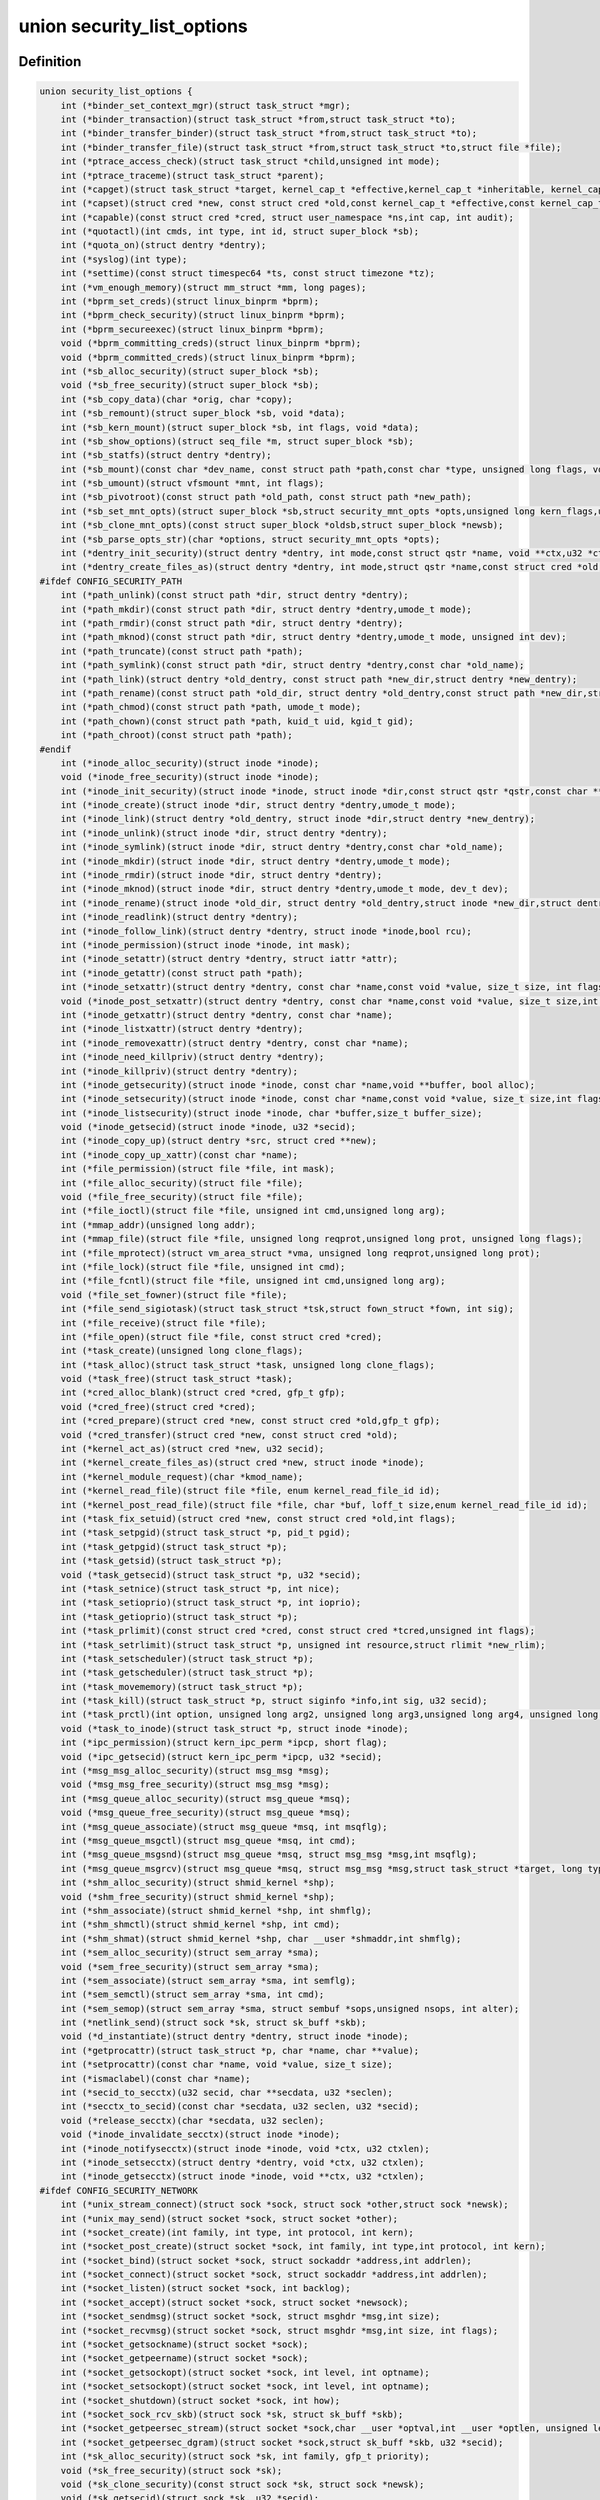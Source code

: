 .. -*- coding: utf-8; mode: rst -*-
.. src-file: include/linux/lsm_hooks.h

.. _`security_list_options`:

union security_list_options
===========================

.. c:type:: struct security_list_options

    Linux Security Module hook function list

.. _`security_list_options.definition`:

Definition
----------

.. code-block:: c

    union security_list_options {
        int (*binder_set_context_mgr)(struct task_struct *mgr);
        int (*binder_transaction)(struct task_struct *from,struct task_struct *to);
        int (*binder_transfer_binder)(struct task_struct *from,struct task_struct *to);
        int (*binder_transfer_file)(struct task_struct *from,struct task_struct *to,struct file *file);
        int (*ptrace_access_check)(struct task_struct *child,unsigned int mode);
        int (*ptrace_traceme)(struct task_struct *parent);
        int (*capget)(struct task_struct *target, kernel_cap_t *effective,kernel_cap_t *inheritable, kernel_cap_t *permitted);
        int (*capset)(struct cred *new, const struct cred *old,const kernel_cap_t *effective,const kernel_cap_t *inheritable,const kernel_cap_t *permitted);
        int (*capable)(const struct cred *cred, struct user_namespace *ns,int cap, int audit);
        int (*quotactl)(int cmds, int type, int id, struct super_block *sb);
        int (*quota_on)(struct dentry *dentry);
        int (*syslog)(int type);
        int (*settime)(const struct timespec64 *ts, const struct timezone *tz);
        int (*vm_enough_memory)(struct mm_struct *mm, long pages);
        int (*bprm_set_creds)(struct linux_binprm *bprm);
        int (*bprm_check_security)(struct linux_binprm *bprm);
        int (*bprm_secureexec)(struct linux_binprm *bprm);
        void (*bprm_committing_creds)(struct linux_binprm *bprm);
        void (*bprm_committed_creds)(struct linux_binprm *bprm);
        int (*sb_alloc_security)(struct super_block *sb);
        void (*sb_free_security)(struct super_block *sb);
        int (*sb_copy_data)(char *orig, char *copy);
        int (*sb_remount)(struct super_block *sb, void *data);
        int (*sb_kern_mount)(struct super_block *sb, int flags, void *data);
        int (*sb_show_options)(struct seq_file *m, struct super_block *sb);
        int (*sb_statfs)(struct dentry *dentry);
        int (*sb_mount)(const char *dev_name, const struct path *path,const char *type, unsigned long flags, void *data);
        int (*sb_umount)(struct vfsmount *mnt, int flags);
        int (*sb_pivotroot)(const struct path *old_path, const struct path *new_path);
        int (*sb_set_mnt_opts)(struct super_block *sb,struct security_mnt_opts *opts,unsigned long kern_flags,unsigned long *set_kern_flags);
        int (*sb_clone_mnt_opts)(const struct super_block *oldsb,struct super_block *newsb);
        int (*sb_parse_opts_str)(char *options, struct security_mnt_opts *opts);
        int (*dentry_init_security)(struct dentry *dentry, int mode,const struct qstr *name, void **ctx,u32 *ctxlen);
        int (*dentry_create_files_as)(struct dentry *dentry, int mode,struct qstr *name,const struct cred *old,struct cred *new);
    #ifdef CONFIG_SECURITY_PATH
        int (*path_unlink)(const struct path *dir, struct dentry *dentry);
        int (*path_mkdir)(const struct path *dir, struct dentry *dentry,umode_t mode);
        int (*path_rmdir)(const struct path *dir, struct dentry *dentry);
        int (*path_mknod)(const struct path *dir, struct dentry *dentry,umode_t mode, unsigned int dev);
        int (*path_truncate)(const struct path *path);
        int (*path_symlink)(const struct path *dir, struct dentry *dentry,const char *old_name);
        int (*path_link)(struct dentry *old_dentry, const struct path *new_dir,struct dentry *new_dentry);
        int (*path_rename)(const struct path *old_dir, struct dentry *old_dentry,const struct path *new_dir,struct dentry *new_dentry);
        int (*path_chmod)(const struct path *path, umode_t mode);
        int (*path_chown)(const struct path *path, kuid_t uid, kgid_t gid);
        int (*path_chroot)(const struct path *path);
    #endif
        int (*inode_alloc_security)(struct inode *inode);
        void (*inode_free_security)(struct inode *inode);
        int (*inode_init_security)(struct inode *inode, struct inode *dir,const struct qstr *qstr,const char **name, void **value,size_t *len);
        int (*inode_create)(struct inode *dir, struct dentry *dentry,umode_t mode);
        int (*inode_link)(struct dentry *old_dentry, struct inode *dir,struct dentry *new_dentry);
        int (*inode_unlink)(struct inode *dir, struct dentry *dentry);
        int (*inode_symlink)(struct inode *dir, struct dentry *dentry,const char *old_name);
        int (*inode_mkdir)(struct inode *dir, struct dentry *dentry,umode_t mode);
        int (*inode_rmdir)(struct inode *dir, struct dentry *dentry);
        int (*inode_mknod)(struct inode *dir, struct dentry *dentry,umode_t mode, dev_t dev);
        int (*inode_rename)(struct inode *old_dir, struct dentry *old_dentry,struct inode *new_dir,struct dentry *new_dentry);
        int (*inode_readlink)(struct dentry *dentry);
        int (*inode_follow_link)(struct dentry *dentry, struct inode *inode,bool rcu);
        int (*inode_permission)(struct inode *inode, int mask);
        int (*inode_setattr)(struct dentry *dentry, struct iattr *attr);
        int (*inode_getattr)(const struct path *path);
        int (*inode_setxattr)(struct dentry *dentry, const char *name,const void *value, size_t size, int flags);
        void (*inode_post_setxattr)(struct dentry *dentry, const char *name,const void *value, size_t size,int flags);
        int (*inode_getxattr)(struct dentry *dentry, const char *name);
        int (*inode_listxattr)(struct dentry *dentry);
        int (*inode_removexattr)(struct dentry *dentry, const char *name);
        int (*inode_need_killpriv)(struct dentry *dentry);
        int (*inode_killpriv)(struct dentry *dentry);
        int (*inode_getsecurity)(struct inode *inode, const char *name,void **buffer, bool alloc);
        int (*inode_setsecurity)(struct inode *inode, const char *name,const void *value, size_t size,int flags);
        int (*inode_listsecurity)(struct inode *inode, char *buffer,size_t buffer_size);
        void (*inode_getsecid)(struct inode *inode, u32 *secid);
        int (*inode_copy_up)(struct dentry *src, struct cred **new);
        int (*inode_copy_up_xattr)(const char *name);
        int (*file_permission)(struct file *file, int mask);
        int (*file_alloc_security)(struct file *file);
        void (*file_free_security)(struct file *file);
        int (*file_ioctl)(struct file *file, unsigned int cmd,unsigned long arg);
        int (*mmap_addr)(unsigned long addr);
        int (*mmap_file)(struct file *file, unsigned long reqprot,unsigned long prot, unsigned long flags);
        int (*file_mprotect)(struct vm_area_struct *vma, unsigned long reqprot,unsigned long prot);
        int (*file_lock)(struct file *file, unsigned int cmd);
        int (*file_fcntl)(struct file *file, unsigned int cmd,unsigned long arg);
        void (*file_set_fowner)(struct file *file);
        int (*file_send_sigiotask)(struct task_struct *tsk,struct fown_struct *fown, int sig);
        int (*file_receive)(struct file *file);
        int (*file_open)(struct file *file, const struct cred *cred);
        int (*task_create)(unsigned long clone_flags);
        int (*task_alloc)(struct task_struct *task, unsigned long clone_flags);
        void (*task_free)(struct task_struct *task);
        int (*cred_alloc_blank)(struct cred *cred, gfp_t gfp);
        void (*cred_free)(struct cred *cred);
        int (*cred_prepare)(struct cred *new, const struct cred *old,gfp_t gfp);
        void (*cred_transfer)(struct cred *new, const struct cred *old);
        int (*kernel_act_as)(struct cred *new, u32 secid);
        int (*kernel_create_files_as)(struct cred *new, struct inode *inode);
        int (*kernel_module_request)(char *kmod_name);
        int (*kernel_read_file)(struct file *file, enum kernel_read_file_id id);
        int (*kernel_post_read_file)(struct file *file, char *buf, loff_t size,enum kernel_read_file_id id);
        int (*task_fix_setuid)(struct cred *new, const struct cred *old,int flags);
        int (*task_setpgid)(struct task_struct *p, pid_t pgid);
        int (*task_getpgid)(struct task_struct *p);
        int (*task_getsid)(struct task_struct *p);
        void (*task_getsecid)(struct task_struct *p, u32 *secid);
        int (*task_setnice)(struct task_struct *p, int nice);
        int (*task_setioprio)(struct task_struct *p, int ioprio);
        int (*task_getioprio)(struct task_struct *p);
        int (*task_prlimit)(const struct cred *cred, const struct cred *tcred,unsigned int flags);
        int (*task_setrlimit)(struct task_struct *p, unsigned int resource,struct rlimit *new_rlim);
        int (*task_setscheduler)(struct task_struct *p);
        int (*task_getscheduler)(struct task_struct *p);
        int (*task_movememory)(struct task_struct *p);
        int (*task_kill)(struct task_struct *p, struct siginfo *info,int sig, u32 secid);
        int (*task_prctl)(int option, unsigned long arg2, unsigned long arg3,unsigned long arg4, unsigned long arg5);
        void (*task_to_inode)(struct task_struct *p, struct inode *inode);
        int (*ipc_permission)(struct kern_ipc_perm *ipcp, short flag);
        void (*ipc_getsecid)(struct kern_ipc_perm *ipcp, u32 *secid);
        int (*msg_msg_alloc_security)(struct msg_msg *msg);
        void (*msg_msg_free_security)(struct msg_msg *msg);
        int (*msg_queue_alloc_security)(struct msg_queue *msq);
        void (*msg_queue_free_security)(struct msg_queue *msq);
        int (*msg_queue_associate)(struct msg_queue *msq, int msqflg);
        int (*msg_queue_msgctl)(struct msg_queue *msq, int cmd);
        int (*msg_queue_msgsnd)(struct msg_queue *msq, struct msg_msg *msg,int msqflg);
        int (*msg_queue_msgrcv)(struct msg_queue *msq, struct msg_msg *msg,struct task_struct *target, long type,int mode);
        int (*shm_alloc_security)(struct shmid_kernel *shp);
        void (*shm_free_security)(struct shmid_kernel *shp);
        int (*shm_associate)(struct shmid_kernel *shp, int shmflg);
        int (*shm_shmctl)(struct shmid_kernel *shp, int cmd);
        int (*shm_shmat)(struct shmid_kernel *shp, char __user *shmaddr,int shmflg);
        int (*sem_alloc_security)(struct sem_array *sma);
        void (*sem_free_security)(struct sem_array *sma);
        int (*sem_associate)(struct sem_array *sma, int semflg);
        int (*sem_semctl)(struct sem_array *sma, int cmd);
        int (*sem_semop)(struct sem_array *sma, struct sembuf *sops,unsigned nsops, int alter);
        int (*netlink_send)(struct sock *sk, struct sk_buff *skb);
        void (*d_instantiate)(struct dentry *dentry, struct inode *inode);
        int (*getprocattr)(struct task_struct *p, char *name, char **value);
        int (*setprocattr)(const char *name, void *value, size_t size);
        int (*ismaclabel)(const char *name);
        int (*secid_to_secctx)(u32 secid, char **secdata, u32 *seclen);
        int (*secctx_to_secid)(const char *secdata, u32 seclen, u32 *secid);
        void (*release_secctx)(char *secdata, u32 seclen);
        void (*inode_invalidate_secctx)(struct inode *inode);
        int (*inode_notifysecctx)(struct inode *inode, void *ctx, u32 ctxlen);
        int (*inode_setsecctx)(struct dentry *dentry, void *ctx, u32 ctxlen);
        int (*inode_getsecctx)(struct inode *inode, void **ctx, u32 *ctxlen);
    #ifdef CONFIG_SECURITY_NETWORK
        int (*unix_stream_connect)(struct sock *sock, struct sock *other,struct sock *newsk);
        int (*unix_may_send)(struct socket *sock, struct socket *other);
        int (*socket_create)(int family, int type, int protocol, int kern);
        int (*socket_post_create)(struct socket *sock, int family, int type,int protocol, int kern);
        int (*socket_bind)(struct socket *sock, struct sockaddr *address,int addrlen);
        int (*socket_connect)(struct socket *sock, struct sockaddr *address,int addrlen);
        int (*socket_listen)(struct socket *sock, int backlog);
        int (*socket_accept)(struct socket *sock, struct socket *newsock);
        int (*socket_sendmsg)(struct socket *sock, struct msghdr *msg,int size);
        int (*socket_recvmsg)(struct socket *sock, struct msghdr *msg,int size, int flags);
        int (*socket_getsockname)(struct socket *sock);
        int (*socket_getpeername)(struct socket *sock);
        int (*socket_getsockopt)(struct socket *sock, int level, int optname);
        int (*socket_setsockopt)(struct socket *sock, int level, int optname);
        int (*socket_shutdown)(struct socket *sock, int how);
        int (*socket_sock_rcv_skb)(struct sock *sk, struct sk_buff *skb);
        int (*socket_getpeersec_stream)(struct socket *sock,char __user *optval,int __user *optlen, unsigned len);
        int (*socket_getpeersec_dgram)(struct socket *sock,struct sk_buff *skb, u32 *secid);
        int (*sk_alloc_security)(struct sock *sk, int family, gfp_t priority);
        void (*sk_free_security)(struct sock *sk);
        void (*sk_clone_security)(const struct sock *sk, struct sock *newsk);
        void (*sk_getsecid)(struct sock *sk, u32 *secid);
        void (*sock_graft)(struct sock *sk, struct socket *parent);
        int (*inet_conn_request)(struct sock *sk, struct sk_buff *skb,struct request_sock *req);
        void (*inet_csk_clone)(struct sock *newsk,const struct request_sock *req);
        void (*inet_conn_established)(struct sock *sk, struct sk_buff *skb);
        int (*secmark_relabel_packet)(u32 secid);
        void (*secmark_refcount_inc)(void);
        void (*secmark_refcount_dec)(void);
        void (*req_classify_flow)(const struct request_sock *req,struct flowi *fl);
        int (*tun_dev_alloc_security)(void **security);
        void (*tun_dev_free_security)(void *security);
        int (*tun_dev_create)(void);
        int (*tun_dev_attach_queue)(void *security);
        int (*tun_dev_attach)(struct sock *sk, void *security);
        int (*tun_dev_open)(void *security);
    #endif
    #ifdef CONFIG_SECURITY_NETWORK_XFRM
        int (*xfrm_policy_alloc_security)(struct xfrm_sec_ctx **ctxp,struct xfrm_user_sec_ctx *sec_ctx,gfp_t gfp);
        int (*xfrm_policy_clone_security)(struct xfrm_sec_ctx *old_ctx,struct xfrm_sec_ctx **new_ctx);
        void (*xfrm_policy_free_security)(struct xfrm_sec_ctx *ctx);
        int (*xfrm_policy_delete_security)(struct xfrm_sec_ctx *ctx);
        int (*xfrm_state_alloc)(struct xfrm_state *x,struct xfrm_user_sec_ctx *sec_ctx);
        int (*xfrm_state_alloc_acquire)(struct xfrm_state *x,struct xfrm_sec_ctx *polsec,u32 secid);
        void (*xfrm_state_free_security)(struct xfrm_state *x);
        int (*xfrm_state_delete_security)(struct xfrm_state *x);
        int (*xfrm_policy_lookup)(struct xfrm_sec_ctx *ctx, u32 fl_secid,u8 dir);
        int (*xfrm_state_pol_flow_match)(struct xfrm_state *x,struct xfrm_policy *xp,const struct flowi *fl);
        int (*xfrm_decode_session)(struct sk_buff *skb, u32 *secid, int ckall);
    #endif
    #ifdef CONFIG_KEYS
        int (*key_alloc)(struct key *key, const struct cred *cred,unsigned long flags);
        void (*key_free)(struct key *key);
        int (*key_permission)(key_ref_t key_ref, const struct cred *cred,unsigned perm);
        int (*key_getsecurity)(struct key *key, char **_buffer);
    #endif
    #ifdef CONFIG_AUDIT
        int (*audit_rule_init)(u32 field, u32 op, char *rulestr,void **lsmrule);
        int (*audit_rule_known)(struct audit_krule *krule);
        int (*audit_rule_match)(u32 secid, u32 field, u32 op, void *lsmrule,struct audit_context *actx);
        void (*audit_rule_free)(void *lsmrule);
    #endif
    }

.. _`security_list_options.members`:

Members
-------

binder_set_context_mgr
    Check whether \ ``mgr``\  is allowed to be the binder context manager.
    \ ``mgr``\  contains the task_struct for the task being registered.
    Return 0 if permission is granted.

binder_transaction
    Check whether \ ``from``\  is allowed to invoke a binder transaction call
    to \ ``to``\ .
    \ ``from``\  contains the task_struct for the sending task.
    \ ``to``\  contains the task_struct for the receiving task.

binder_transfer_binder
    Check whether \ ``from``\  is allowed to transfer a binder reference to \ ``to``\ .
    \ ``from``\  contains the task_struct for the sending task.
    \ ``to``\  contains the task_struct for the receiving task.

binder_transfer_file
    Check whether \ ``from``\  is allowed to transfer \ ``file``\  to \ ``to``\ .
    \ ``from``\  contains the task_struct for the sending task.
    \ ``file``\  contains the struct file being transferred.
    \ ``to``\  contains the task_struct for the receiving task.

ptrace_access_check
    Check permission before allowing the current process to trace the
    \ ``child``\  process.
    Security modules may also want to perform a process tracing check
    during an execve in the set_security or apply_creds hooks of
    tracing check during an execve in the bprm_set_creds hook of
    binprm_security_ops if the process is being traced and its security
    attributes would be changed by the execve.
    \ ``child``\  contains the task_struct structure for the target process.
    \ ``mode``\  contains the PTRACE_MODE flags indicating the form of access.
    Return 0 if permission is granted.

ptrace_traceme
    Check that the \ ``parent``\  process has sufficient permission to trace the
    current process before allowing the current process to present itself
    to the \ ``parent``\  process for tracing.
    \ ``parent``\  contains the task_struct structure for debugger process.
    Return 0 if permission is granted.

capget
    Get the \ ``effective``\ , \ ``inheritable``\ , and \ ``permitted``\  capability sets for
    the \ ``target``\  process.  The hook may also perform permission checking to
    determine if the current process is allowed to see the capability sets
    of the \ ``target``\  process.
    \ ``target``\  contains the task_struct structure for target process.
    \ ``effective``\  contains the effective capability set.
    \ ``inheritable``\  contains the inheritable capability set.
    \ ``permitted``\  contains the permitted capability set.
    Return 0 if the capability sets were successfully obtained.

capset
    Set the \ ``effective``\ , \ ``inheritable``\ , and \ ``permitted``\  capability sets for
    the current process.
    \ ``new``\  contains the new credentials structure for target process.
    \ ``old``\  contains the current credentials structure for target process.
    \ ``effective``\  contains the effective capability set.
    \ ``inheritable``\  contains the inheritable capability set.
    \ ``permitted``\  contains the permitted capability set.
    Return 0 and update \ ``new``\  if permission is granted.

capable
    Check whether the \ ``tsk``\  process has the \ ``cap``\  capability in the indicated
    credentials.
    \ ``cred``\  contains the credentials to use.
    \ ``ns``\  contains the user namespace we want the capability in
    \ ``cap``\  contains the capability <include/linux/capability.h>.
    \ ``audit``\  contains whether to write an audit message or not
    Return 0 if the capability is granted for \ ``tsk``\ .

quotactl
    *undescribed*

quota_on
    *undescribed*

syslog
    Check permission before accessing the kernel message ring or changing
    logging to the console.
    See the syslog(2) manual page for an explanation of the \ ``type``\  values.
    \ ``type``\  contains the type of action.
    \ ``from_file``\  indicates the context of action (if it came from /proc).
    Return 0 if permission is granted.

settime
    Check permission to change the system time.
    struct timespec64 is defined in include/linux/time64.h and timezone
    is defined in include/linux/time.h
    \ ``ts``\  contains new time
    \ ``tz``\  contains new timezone
    Return 0 if permission is granted.

vm_enough_memory
    Check permissions for allocating a new virtual mapping.
    \ ``mm``\  contains the mm struct it is being added to.
    \ ``pages``\  contains the number of pages.
    Return 0 if permission is granted.

bprm_set_creds
    Save security information in the bprm->security field, typically based
    on information about the bprm->file, for later use by the apply_creds
    hook.  This hook may also optionally check permissions (e.g. for
    transitions between security domains).
    This hook may be called multiple times during a single execve, e.g. for
    interpreters.  The hook can tell whether it has already been called by
    checking to see if \ ``bprm``\ ->security is non-NULL.  If so, then the hook
    may decide either to retain the security information saved earlier or
    to replace it.
    \ ``bprm``\  contains the linux_binprm structure.
    Return 0 if the hook is successful and permission is granted.

bprm_check_security
    This hook mediates the point when a search for a binary handler will
    begin.  It allows a check the \ ``bprm``\ ->security value which is set in the
    preceding set_creds call.  The primary difference from set_creds is
    that the argv list and envp list are reliably available in \ ``bprm``\ .  This
    hook may be called multiple times during a single execve; and in each
    pass set_creds is called first.
    \ ``bprm``\  contains the linux_binprm structure.
    Return 0 if the hook is successful and permission is granted.

bprm_secureexec
    Return a boolean value (0 or 1) indicating whether a "secure exec"
    is required.  The flag is passed in the auxiliary table
    on the initial stack to the ELF interpreter to indicate whether libc
    should enable secure mode.
    \ ``bprm``\  contains the linux_binprm structure.

bprm_committing_creds
    Prepare to install the new security attributes of a process being
    transformed by an execve operation, based on the old credentials
    pointed to by \ ``current``\ ->cred and the information set in \ ``bprm``\ ->cred by
    the bprm_set_creds hook.  \ ``bprm``\  points to the linux_binprm structure.
    This hook is a good place to perform state changes on the process such
    as closing open file descriptors to which access will no longer be
    granted when the attributes are changed.  This is called immediately
    before \ :c:func:`commit_creds`\ .

bprm_committed_creds
    Tidy up after the installation of the new security attributes of a
    process being transformed by an execve operation.  The new credentials
    have, by this point, been set to \ ``current``\ ->cred.  \ ``bprm``\  points to the
    linux_binprm structure.  This hook is a good place to perform state
    changes on the process such as clearing out non-inheritable signal
    state.  This is called immediately after \ :c:func:`commit_creds`\ .

sb_alloc_security
    Allocate and attach a security structure to the sb->s_security field.
    The s_security field is initialized to NULL when the structure is
    allocated.
    \ ``sb``\  contains the super_block structure to be modified.
    Return 0 if operation was successful.

sb_free_security
    Deallocate and clear the sb->s_security field.
    \ ``sb``\  contains the super_block structure to be modified.

sb_copy_data
    Allow mount option data to be copied prior to parsing by the filesystem,
    so that the security module can extract security-specific mount
    options cleanly (a filesystem may modify the data e.g. with \ :c:func:`strsep`\ ).
    This also allows the original mount data to be stripped of security-
    specific options to avoid having to make filesystems aware of them.
    \ ``type``\  the type of filesystem being mounted.
    \ ``orig``\  the original mount data copied from userspace.
    \ ``copy``\  copied data which will be passed to the security module.
    Returns 0 if the copy was successful.

sb_remount
    Extracts security system specific mount options and verifies no changes
    are being made to those options.
    \ ``sb``\  superblock being remounted
    \ ``data``\  contains the filesystem-specific data.
    Return 0 if permission is granted.

sb_kern_mount
    *undescribed*

sb_show_options
    *undescribed*

sb_statfs
    Check permission before obtaining filesystem statistics for the \ ``mnt``\ 
    mountpoint.
    \ ``dentry``\  is a handle on the superblock for the filesystem.
    Return 0 if permission is granted.

sb_mount
    Check permission before an object specified by \ ``dev_name``\  is mounted on
    the mount point named by \ ``nd``\ .  For an ordinary mount, \ ``dev_name``\ 
    identifies a device if the file system type requires a device.  For a
    remount (@flags & MS_REMOUNT), \ ``dev_name``\  is irrelevant.  For a
    loopback/bind mount (@flags & MS_BIND), \ ``dev_name``\  identifies the
    pathname of the object being mounted.
    \ ``dev_name``\  contains the name for object being mounted.
    \ ``path``\  contains the path for mount point object.
    \ ``type``\  contains the filesystem type.
    \ ``flags``\  contains the mount flags.
    \ ``data``\  contains the filesystem-specific data.
    Return 0 if permission is granted.

sb_umount
    Check permission before the \ ``mnt``\  file system is unmounted.
    \ ``mnt``\  contains the mounted file system.
    \ ``flags``\  contains the unmount flags, e.g. MNT_FORCE.
    Return 0 if permission is granted.

sb_pivotroot
    Check permission before pivoting the root filesystem.
    \ ``old_path``\  contains the path for the new location of the
    current root (put_old).
    \ ``new_path``\  contains the path for the new root (new_root).
    Return 0 if permission is granted.

sb_set_mnt_opts
    Set the security relevant mount options used for a superblock
    \ ``sb``\  the superblock to set security mount options for
    \ ``opts``\  binary data structure containing all lsm mount data

sb_clone_mnt_opts
    Copy all security options from a given superblock to another
    \ ``oldsb``\  old superblock which contain information to clone
    \ ``newsb``\  new superblock which needs filled in

sb_parse_opts_str
    Parse a string of security data filling in the opts structure
    \ ``options``\  string containing all mount options known by the LSM
    \ ``opts``\  binary data structure usable by the LSM

dentry_init_security
    Compute a context for a dentry as the inode is not yet available
    since NFSv4 has no label backed by an EA anyway.
    \ ``dentry``\  dentry to use in calculating the context.
    \ ``mode``\  mode used to determine resource type.
    \ ``name``\  name of the last path component used to create file
    \ ``ctx``\  pointer to place the pointer to the resulting context in.
    \ ``ctxlen``\  point to place the length of the resulting context.

dentry_create_files_as
    Compute a context for a dentry as the inode is not yet available
    and set that context in passed in creds so that new files are
    created using that context. Context is calculated using the
    passed in creds and not the creds of the caller.
    \ ``dentry``\  dentry to use in calculating the context.
    \ ``mode``\  mode used to determine resource type.
    \ ``name``\  name of the last path component used to create file
    \ ``old``\  creds which should be used for context calculation
    \ ``new``\  creds to modify

path_unlink
    Check the permission to remove a hard link to a file.
    \ ``dir``\  contains the path structure of parent directory of the file.
    \ ``dentry``\  contains the dentry structure for file to be unlinked.
    Return 0 if permission is granted.

path_mkdir
    Check permissions to create a new directory in the existing directory
    associated with path structure \ ``path``\ .
    \ ``dir``\  contains the path structure of parent of the directory
    to be created.
    \ ``dentry``\  contains the dentry structure of new directory.
    \ ``mode``\  contains the mode of new directory.
    Return 0 if permission is granted.

path_rmdir
    Check the permission to remove a directory.
    \ ``dir``\  contains the path structure of parent of the directory to be
    removed.
    \ ``dentry``\  contains the dentry structure of directory to be removed.
    Return 0 if permission is granted.

path_mknod
    Check permissions when creating a file. Note that this hook is called
    even if mknod operation is being done for a regular file.
    \ ``dir``\  contains the path structure of parent of the new file.
    \ ``dentry``\  contains the dentry structure of the new file.
    \ ``mode``\  contains the mode of the new file.
    \ ``dev``\  contains the undecoded device number. Use \ :c:func:`new_decode_dev`\  to get
    the decoded device number.
    Return 0 if permission is granted.

path_truncate
    Check permission before truncating a file.
    \ ``path``\  contains the path structure for the file.
    Return 0 if permission is granted.

path_symlink
    Check the permission to create a symbolic link to a file.
    \ ``dir``\  contains the path structure of parent directory of
    the symbolic link.
    \ ``dentry``\  contains the dentry structure of the symbolic link.
    \ ``old_name``\  contains the pathname of file.
    Return 0 if permission is granted.

path_link
    Check permission before creating a new hard link to a file.
    \ ``old_dentry``\  contains the dentry structure for an existing link
    to the file.
    \ ``new_dir``\  contains the path structure of the parent directory of
    the new link.
    \ ``new_dentry``\  contains the dentry structure for the new link.
    Return 0 if permission is granted.

path_rename
    Check for permission to rename a file or directory.
    \ ``old_dir``\  contains the path structure for parent of the old link.
    \ ``old_dentry``\  contains the dentry structure of the old link.
    \ ``new_dir``\  contains the path structure for parent of the new link.
    \ ``new_dentry``\  contains the dentry structure of the new link.
    Return 0 if permission is granted.

path_chmod
    Check for permission to change DAC's permission of a file or directory.
    \ ``dentry``\  contains the dentry structure.
    \ ``mnt``\  contains the vfsmnt structure.
    \ ``mode``\  contains DAC's mode.
    Return 0 if permission is granted.

path_chown
    Check for permission to change owner/group of a file or directory.
    \ ``path``\  contains the path structure.
    \ ``uid``\  contains new owner's ID.
    \ ``gid``\  contains new group's ID.
    Return 0 if permission is granted.

path_chroot
    Check for permission to change root directory.
    \ ``path``\  contains the path structure.
    Return 0 if permission is granted.

inode_alloc_security
    Allocate and attach a security structure to \ ``inode``\ ->i_security.  The
    i_security field is initialized to NULL when the inode structure is
    allocated.
    \ ``inode``\  contains the inode structure.
    Return 0 if operation was successful.

inode_free_security
    @inode contains the inode structure.
    Deallocate the inode security structure and set \ ``inode``\ ->i_security to
    NULL.

inode_init_security
    Obtain the security attribute name suffix and value to set on a newly
    created inode and set up the incore security field for the new inode.
    This hook is called by the fs code as part of the inode creation
    transaction and provides for atomic labeling of the inode, unlike
    the post_create/mkdir/... hooks called by the VFS.  The hook function
    is expected to allocate the name and value via kmalloc, with the caller
    being responsible for calling kfree after using them.
    If the security module does not use security attributes or does
    not wish to put a security attribute on this particular inode,
    then it should return -EOPNOTSUPP to skip this processing.
    \ ``inode``\  contains the inode structure of the newly created inode.
    \ ``dir``\  contains the inode structure of the parent directory.
    \ ``qstr``\  contains the last path component of the new object
    \ ``name``\  will be set to the allocated name suffix (e.g. selinux).
    \ ``value``\  will be set to the allocated attribute value.
    \ ``len``\  will be set to the length of the value.
    Returns 0 if \ ``name``\  and \ ``value``\  have been successfully set,
    -EOPNOTSUPP if no security attribute is needed, or
    -ENOMEM on memory allocation failure.

inode_create
    Check permission to create a regular file.
    \ ``dir``\  contains inode structure of the parent of the new file.
    \ ``dentry``\  contains the dentry structure for the file to be created.
    \ ``mode``\  contains the file mode of the file to be created.
    Return 0 if permission is granted.

inode_link
    Check permission before creating a new hard link to a file.
    \ ``old_dentry``\  contains the dentry structure for an existing
    link to the file.
    \ ``dir``\  contains the inode structure of the parent directory
    of the new link.
    \ ``new_dentry``\  contains the dentry structure for the new link.
    Return 0 if permission is granted.

inode_unlink
    Check the permission to remove a hard link to a file.
    \ ``dir``\  contains the inode structure of parent directory of the file.
    \ ``dentry``\  contains the dentry structure for file to be unlinked.
    Return 0 if permission is granted.

inode_symlink
    Check the permission to create a symbolic link to a file.
    \ ``dir``\  contains the inode structure of parent directory of
    the symbolic link.
    \ ``dentry``\  contains the dentry structure of the symbolic link.
    \ ``old_name``\  contains the pathname of file.
    Return 0 if permission is granted.

inode_mkdir
    Check permissions to create a new directory in the existing directory
    associated with inode structure \ ``dir``\ .
    \ ``dir``\  contains the inode structure of parent of the directory
    to be created.
    \ ``dentry``\  contains the dentry structure of new directory.
    \ ``mode``\  contains the mode of new directory.
    Return 0 if permission is granted.

inode_rmdir
    Check the permission to remove a directory.
    \ ``dir``\  contains the inode structure of parent of the directory
    to be removed.
    \ ``dentry``\  contains the dentry structure of directory to be removed.
    Return 0 if permission is granted.

inode_mknod
    Check permissions when creating a special file (or a socket or a fifo
    file created via the mknod system call).  Note that if mknod operation
    is being done for a regular file, then the create hook will be called
    and not this hook.
    \ ``dir``\  contains the inode structure of parent of the new file.
    \ ``dentry``\  contains the dentry structure of the new file.
    \ ``mode``\  contains the mode of the new file.
    \ ``dev``\  contains the device number.
    Return 0 if permission is granted.

inode_rename
    Check for permission to rename a file or directory.
    \ ``old_dir``\  contains the inode structure for parent of the old link.
    \ ``old_dentry``\  contains the dentry structure of the old link.
    \ ``new_dir``\  contains the inode structure for parent of the new link.
    \ ``new_dentry``\  contains the dentry structure of the new link.
    Return 0 if permission is granted.

inode_readlink
    Check the permission to read the symbolic link.
    \ ``dentry``\  contains the dentry structure for the file link.
    Return 0 if permission is granted.

inode_follow_link
    Check permission to follow a symbolic link when looking up a pathname.
    \ ``dentry``\  contains the dentry structure for the link.
    \ ``inode``\  contains the inode, which itself is not stable in RCU-walk
    \ ``rcu``\  indicates whether we are in RCU-walk mode.
    Return 0 if permission is granted.

inode_permission
    Check permission before accessing an inode.  This hook is called by the
    existing Linux permission function, so a security module can use it to
    provide additional checking for existing Linux permission checks.
    Notice that this hook is called when a file is opened (as well as many
    other operations), whereas the file_security_ops permission hook is
    called when the actual read/write operations are performed.
    \ ``inode``\  contains the inode structure to check.
    \ ``mask``\  contains the permission mask.
    Return 0 if permission is granted.

inode_setattr
    Check permission before setting file attributes.  Note that the kernel
    call to notify_change is performed from several locations, whenever
    file attributes change (such as when a file is truncated, chown/chmod
    operations, transferring disk quotas, etc).
    \ ``dentry``\  contains the dentry structure for the file.
    \ ``attr``\  is the iattr structure containing the new file attributes.
    Return 0 if permission is granted.

inode_getattr
    Check permission before obtaining file attributes.
    \ ``path``\  contains the path structure for the file.
    Return 0 if permission is granted.

inode_setxattr
    Check permission before setting the extended attributes
    \ ``value``\  identified by \ ``name``\  for \ ``dentry``\ .
    Return 0 if permission is granted.

inode_post_setxattr
    Update inode security field after successful setxattr operation.
    \ ``value``\  identified by \ ``name``\  for \ ``dentry``\ .

inode_getxattr
    Check permission before obtaining the extended attributes
    identified by \ ``name``\  for \ ``dentry``\ .
    Return 0 if permission is granted.

inode_listxattr
    Check permission before obtaining the list of extended attribute
    names for \ ``dentry``\ .
    Return 0 if permission is granted.

inode_removexattr
    Check permission before removing the extended attribute
    identified by \ ``name``\  for \ ``dentry``\ .
    Return 0 if permission is granted.

inode_need_killpriv
    Called when an inode has been changed.
    \ ``dentry``\  is the dentry being changed.
    Return <0 on error to abort the inode change operation.
    Return 0 if inode_killpriv does not need to be called.
    Return >0 if inode_killpriv does need to be called.

inode_killpriv
    The setuid bit is being removed.  Remove similar security labels.
    Called with the dentry->d_inode->i_mutex held.
    \ ``dentry``\  is the dentry being changed.
    Return 0 on success.  If error is returned, then the operation
    causing setuid bit removal is failed.

inode_getsecurity
    Retrieve a copy of the extended attribute representation of the
    security label associated with \ ``name``\  for \ ``inode``\  via \ ``buffer``\ .  Note that
    \ ``name``\  is the remainder of the attribute name after the security prefix
    has been removed. \ ``alloc``\  is used to specify of the call should return a
    value via the buffer or just the value length Return size of buffer on
    success.

inode_setsecurity
    Set the security label associated with \ ``name``\  for \ ``inode``\  from the
    extended attribute value \ ``value``\ .  \ ``size``\  indicates the size of the
    \ ``value``\  in bytes.  \ ``flags``\  may be XATTR_CREATE, XATTR_REPLACE, or 0.
    Note that \ ``name``\  is the remainder of the attribute name after the
    security. prefix has been removed.
    Return 0 on success.

inode_listsecurity
    Copy the extended attribute names for the security labels
    associated with \ ``inode``\  into \ ``buffer``\ .  The maximum size of \ ``buffer``\ 
    is specified by \ ``buffer_size``\ .  \ ``buffer``\  may be NULL to request
    the size of the buffer required.
    Returns number of bytes used/required on success.

inode_getsecid
    Get the secid associated with the node.
    \ ``inode``\  contains a pointer to the inode.
    \ ``secid``\  contains a pointer to the location where result will be saved.
    In case of failure, \ ``secid``\  will be set to zero.

inode_copy_up
    A file is about to be copied up from lower layer to upper layer of
    overlay filesystem. Security module can prepare a set of new creds
    and modify as need be and return new creds. Caller will switch to
    new creds temporarily to create new file and release newly allocated
    creds.
    \ ``src``\  indicates the union dentry of file that is being copied up.
    \ ``new``\  pointer to pointer to return newly allocated creds.
    Returns 0 on success or a negative error code on error.

inode_copy_up_xattr
    Filter the xattrs being copied up when a unioned file is copied
    up from a lower layer to the union/overlay layer.
    \ ``name``\  indicates the name of the xattr.
    Returns 0 to accept the xattr, 1 to discard the xattr, -EOPNOTSUPP if
    security module does not know about attribute or a negative error code
    to abort the copy up. Note that the caller is responsible for reading
    and writing the xattrs as this hook is merely a filter.

file_permission
    Check file permissions before accessing an open file.  This hook is
    called by various operations that read or write files.  A security
    module can use this hook to perform additional checking on these
    operations, e.g.  to revalidate permissions on use to support privilege
    bracketing or policy changes.  Notice that this hook is used when the
    actual read/write operations are performed, whereas the
    inode_security_ops hook is called when a file is opened (as well as
    many other operations).

file_alloc_security
    Allocate and attach a security structure to the file->f_security field.
    The security field is initialized to NULL when the structure is first
    created.
    \ ``file``\  contains the file structure to secure.
    Return 0 if the hook is successful and permission is granted.

file_free_security
    Deallocate and free any security structures stored in file->f_security.
    \ ``file``\  contains the file structure being modified.

file_ioctl
    @file contains the file structure.
    \ ``cmd``\  contains the operation to perform.
    \ ``arg``\  contains the operational arguments.
    Check permission for an ioctl operation on \ ``file``\ .  Note that \ ``arg``\ 
    sometimes represents a user space pointer; in other cases, it may be a
    simple integer value.  When \ ``arg``\  represents a user space pointer, it
    should never be used by the security module.
    Return 0 if permission is granted.

mmap_addr
    Check permissions for a mmap operation at \ ``addr``\ .
    \ ``addr``\  contains virtual address that will be used for the operation.
    Return 0 if permission is granted.

mmap_file
    Check permissions for a mmap operation.  The \ ``file``\  may be NULL, e.g.
    if mapping anonymous memory.
    \ ``file``\  contains the file structure for file to map (may be NULL).
    \ ``reqprot``\  contains the protection requested by the application.
    \ ``prot``\  contains the protection that will be applied by the kernel.
    \ ``flags``\  contains the operational flags.
    Return 0 if permission is granted.

file_mprotect
    Check permissions before changing memory access permissions.
    \ ``vma``\  contains the memory region to modify.
    \ ``reqprot``\  contains the protection requested by the application.
    \ ``prot``\  contains the protection that will be applied by the kernel.
    Return 0 if permission is granted.

file_lock
    Check permission before performing file locking operations.

file_fcntl
    Check permission before allowing the file operation specified by \ ``cmd``\ 
    from being performed on the file \ ``file``\ .  Note that \ ``arg``\  sometimes
    represents a user space pointer; in other cases, it may be a simple
    integer value.  When \ ``arg``\  represents a user space pointer, it should
    never be used by the security module.
    \ ``file``\  contains the file structure.
    \ ``cmd``\  contains the operation to be performed.
    \ ``arg``\  contains the operational arguments.
    Return 0 if permission is granted.

file_set_fowner
    Save owner security information (typically from current->security) in
    file->f_security for later use by the send_sigiotask hook.
    \ ``file``\  contains the file structure to update.
    Return 0 on success.

file_send_sigiotask
    Check permission for the file owner \ ``fown``\  to send SIGIO or SIGURG to the
    process \ ``tsk``\ .  Note that this hook is sometimes called from interrupt.
    Note that the fown_struct, \ ``fown``\ , is never outside the context of a
    struct file, so the file structure (and associated security information)

file_receive
    This hook allows security modules to control the ability of a process
    to receive an open file descriptor via socket IPC.
    \ ``file``\  contains the file structure being received.
    Return 0 if permission is granted.

file_open
    Save open-time permission checking state for later use upon
    file_permission, and recheck access if anything has changed
    since inode_permission.

task_create
    Check permission before creating a child process.  See the clone(2)
    manual page for definitions of the \ ``clone_flags``\ .
    \ ``clone_flags``\  contains the flags indicating what should be shared.
    Return 0 if permission is granted.

task_alloc
    @task task being allocated.
    \ ``clone_flags``\  contains the flags indicating what should be shared.
    Handle allocation of task-related resources.
    Returns a zero on success, negative values on failure.

task_free
    @task task about to be freed.
    Handle release of task-related resources. (Note that this can be called
    from interrupt context.)

cred_alloc_blank
    @cred points to the credentials.
    \ ``gfp``\  indicates the atomicity of any memory allocations.
    Only allocate sufficient memory and attach to \ ``cred``\  such that
    \ :c:func:`cred_transfer`\  will not get ENOMEM.

cred_free
    @cred points to the credentials.
    Deallocate and clear the cred->security field in a set of credentials.

cred_prepare
    @new points to the new credentials.
    \ ``old``\  points to the original credentials.
    \ ``gfp``\  indicates the atomicity of any memory allocations.
    Prepare a new set of credentials by copying the data from the old set.

cred_transfer
    @new points to the new credentials.
    \ ``old``\  points to the original credentials.
    Transfer data from original creds to new creds

kernel_act_as
    Set the credentials for a kernel service to act as (subjective context).
    \ ``new``\  points to the credentials to be modified.
    \ ``secid``\  specifies the security ID to be set
    The current task must be the one that nominated \ ``secid``\ .
    Return 0 if successful.

kernel_create_files_as
    Set the file creation context in a set of credentials to be the same as
    the objective context of the specified inode.
    \ ``new``\  points to the credentials to be modified.
    \ ``inode``\  points to the inode to use as a reference.
    The current task must be the one that nominated \ ``inode``\ .
    Return 0 if successful.

kernel_module_request
    Ability to trigger the kernel to automatically upcall to userspace for
    userspace to load a kernel module with the given name.
    \ ``kmod_name``\  name of the module requested by the kernel
    Return 0 if successful.

kernel_read_file
    Read a file specified by userspace.
    \ ``file``\  contains the file structure pointing to the file being read
    by the kernel.
    \ ``id``\  kernel read file identifier
    Return 0 if permission is granted.

kernel_post_read_file
    Read a file specified by userspace.
    \ ``file``\  contains the file structure pointing to the file being read
    by the kernel.
    \ ``buf``\  pointer to buffer containing the file contents.
    \ ``size``\  length of the file contents.
    \ ``id``\  kernel read file identifier
    Return 0 if permission is granted.

task_fix_setuid
    Update the module's state after setting one or more of the user
    identity attributes of the current process.  The \ ``flags``\  parameter
    indicates which of the set\*uid system calls invoked this hook.  If
    \ ``new``\  is the set of credentials that will be installed.  Modifications
    should be made to this rather than to \ ``current``\ ->cred.
    \ ``old``\  is the set of credentials that are being replaces
    \ ``flags``\  contains one of the LSM_SETID\_\* values.
    Return 0 on success.

task_setpgid
    Check permission before setting the process group identifier of the
    process \ ``p``\  to \ ``pgid``\ .
    \ ``p``\  contains the task_struct for process being modified.
    \ ``pgid``\  contains the new pgid.
    Return 0 if permission is granted.

task_getpgid
    Check permission before getting the process group identifier of the
    process \ ``p``\ .
    \ ``p``\  contains the task_struct for the process.
    Return 0 if permission is granted.

task_getsid
    Check permission before getting the session identifier of the process
    \ ``p``\ .
    \ ``p``\  contains the task_struct for the process.
    Return 0 if permission is granted.

task_getsecid
    Retrieve the security identifier of the process \ ``p``\ .
    \ ``p``\  contains the task_struct for the process and place is into \ ``secid``\ .
    In case of failure, \ ``secid``\  will be set to zero.

task_setnice
    Check permission before setting the nice value of \ ``p``\  to \ ``nice``\ .
    \ ``p``\  contains the task_struct of process.
    \ ``nice``\  contains the new nice value.
    Return 0 if permission is granted.
    \ ``task_setioprio``\ 
    Check permission before setting the ioprio value of \ ``p``\  to \ ``ioprio``\ .
    \ ``p``\  contains the task_struct of process.
    \ ``ioprio``\  contains the new ioprio value
    Return 0 if permission is granted.
    \ ``task_getioprio``\ 
    Check permission before getting the ioprio value of \ ``p``\ .
    \ ``p``\  contains the task_struct of process.
    Return 0 if permission is granted.

task_setioprio
    *undescribed*

task_getioprio
    *undescribed*

task_prlimit
    Check permission before getting and/or setting the resource limits of
    another task.
    \ ``cred``\  points to the cred structure for the current task.
    \ ``tcred``\  points to the cred structure for the target task.
    \ ``flags``\  contains the LSM_PRLIMIT\_\* flag bits indicating whether the
    resource limits are being read, modified, or both.
    Return 0 if permission is granted.

task_setrlimit
    Check permission before setting the resource limits of process \ ``p``\ 
    for \ ``resource``\  to \ ``new_rlim``\ .  The old resource limit values can
    be examined by dereferencing (p->signal->rlim + resource).
    \ ``p``\  points to the task_struct for the target task's group leader.
    \ ``resource``\  contains the resource whose limit is being set.
    \ ``new_rlim``\  contains the new limits for \ ``resource``\ .
    Return 0 if permission is granted.

task_setscheduler
    Check permission before setting scheduling policy and/or parameters of
    process \ ``p``\  based on \ ``policy``\  and \ ``lp``\ .
    \ ``p``\  contains the task_struct for process.
    \ ``policy``\  contains the scheduling policy.
    \ ``lp``\  contains the scheduling parameters.
    Return 0 if permission is granted.

task_getscheduler
    Check permission before obtaining scheduling information for process
    \ ``p``\ .
    \ ``p``\  contains the task_struct for process.
    Return 0 if permission is granted.
    \ ``task_movememory``\ 
    Check permission before moving memory owned by process \ ``p``\ .
    \ ``p``\  contains the task_struct for process.
    Return 0 if permission is granted.

task_movememory
    *undescribed*

task_kill
    Check permission before sending signal \ ``sig``\  to \ ``p``\ .  \ ``info``\  can be NULL,
    the constant 1, or a pointer to a siginfo structure.  If \ ``info``\  is 1 or
    SI_FROMKERNEL(info) is true, then the signal should be viewed as coming
    from the kernel and should typically be permitted.
    SIGIO signals are handled separately by the send_sigiotask hook in
    file_security_ops.
    \ ``p``\  contains the task_struct for process.
    \ ``info``\  contains the signal information.
    \ ``sig``\  contains the signal value.
    \ ``secid``\  contains the sid of the process where the signal originated
    Return 0 if permission is granted.

task_prctl
    Check permission before performing a process control operation on the
    current process.
    \ ``option``\  contains the operation.
    \ ``arg2``\  contains a argument.
    \ ``arg3``\  contains a argument.
    \ ``arg4``\  contains a argument.
    \ ``arg5``\  contains a argument.
    Return -ENOSYS if no-one wanted to handle this op, any other value to
    cause \ :c:func:`prctl`\  to return immediately with that value.

task_to_inode
    Set the security attributes for an inode based on an associated task's
    security attributes, e.g. for /proc/pid inodes.
    \ ``p``\  contains the task_struct for the task.
    \ ``inode``\  contains the inode structure for the inode.

ipc_permission
    Check permissions for access to IPC
    \ ``ipcp``\  contains the kernel IPC permission structure
    \ ``flag``\  contains the desired (requested) permission set
    Return 0 if permission is granted.

ipc_getsecid
    Get the secid associated with the ipc object.
    \ ``ipcp``\  contains the kernel IPC permission structure.
    \ ``secid``\  contains a pointer to the location where result will be saved.
    In case of failure, \ ``secid``\  will be set to zero.

msg_msg_alloc_security
    Allocate and attach a security structure to the msg->security field.
    The security field is initialized to NULL when the structure is first
    created.
    \ ``msg``\  contains the message structure to be modified.
    Return 0 if operation was successful and permission is granted.

msg_msg_free_security
    Deallocate the security structure for this message.
    \ ``msg``\  contains the message structure to be modified.

msg_queue_alloc_security
    Allocate and attach a security structure to the
    msq->q_perm.security field. The security field is initialized to
    NULL when the structure is first created.
    \ ``msq``\  contains the message queue structure to be modified.
    Return 0 if operation was successful and permission is granted.

msg_queue_free_security
    Deallocate security structure for this message queue.
    \ ``msq``\  contains the message queue structure to be modified.

msg_queue_associate
    Check permission when a message queue is requested through the
    msgget system call.  This hook is only called when returning the
    message queue identifier for an existing message queue, not when a
    new message queue is created.
    \ ``msq``\  contains the message queue to act upon.
    \ ``msqflg``\  contains the operation control flags.
    Return 0 if permission is granted.

msg_queue_msgctl
    Check permission when a message control operation specified by \ ``cmd``\ 
    is to be performed on the message queue \ ``msq``\ .
    The \ ``msq``\  may be NULL, e.g. for IPC_INFO or MSG_INFO.
    \ ``msq``\  contains the message queue to act upon.  May be NULL.
    \ ``cmd``\  contains the operation to be performed.
    Return 0 if permission is granted.

msg_queue_msgsnd
    Check permission before a message, \ ``msg``\ , is enqueued on the message
    queue, \ ``msq``\ .
    \ ``msq``\  contains the message queue to send message to.
    \ ``msg``\  contains the message to be enqueued.
    \ ``msqflg``\  contains operational flags.
    Return 0 if permission is granted.

msg_queue_msgrcv
    Check permission before a message, \ ``msg``\ , is removed from the message
    queue, \ ``msq``\ .  The \ ``target``\  task structure contains a pointer to the
    process that will be receiving the message (not equal to the current
    process when inline receives are being performed).
    \ ``msq``\  contains the message queue to retrieve message from.
    \ ``msg``\  contains the message destination.
    \ ``target``\  contains the task structure for recipient process.
    \ ``type``\  contains the type of message requested.
    \ ``mode``\  contains the operational flags.
    Return 0 if permission is granted.

shm_alloc_security
    Allocate and attach a security structure to the shp->shm_perm.security
    field.  The security field is initialized to NULL when the structure is
    first created.
    \ ``shp``\  contains the shared memory structure to be modified.
    Return 0 if operation was successful and permission is granted.

shm_free_security
    Deallocate the security struct for this memory segment.
    \ ``shp``\  contains the shared memory structure to be modified.

shm_associate
    Check permission when a shared memory region is requested through the
    shmget system call.  This hook is only called when returning the shared
    memory region identifier for an existing region, not when a new shared
    memory region is created.
    \ ``shp``\  contains the shared memory structure to be modified.
    \ ``shmflg``\  contains the operation control flags.
    Return 0 if permission is granted.

shm_shmctl
    Check permission when a shared memory control operation specified by
    \ ``cmd``\  is to be performed on the shared memory region \ ``shp``\ .
    The \ ``shp``\  may be NULL, e.g. for IPC_INFO or SHM_INFO.
    \ ``shp``\  contains shared memory structure to be modified.
    \ ``cmd``\  contains the operation to be performed.
    Return 0 if permission is granted.

shm_shmat
    Check permissions prior to allowing the shmat system call to attach the
    shared memory segment \ ``shp``\  to the data segment of the calling process.
    The attaching address is specified by \ ``shmaddr``\ .
    \ ``shp``\  contains the shared memory structure to be modified.
    \ ``shmaddr``\  contains the address to attach memory region to.
    \ ``shmflg``\  contains the operational flags.
    Return 0 if permission is granted.

sem_alloc_security
    Allocate and attach a security structure to the sma->sem_perm.security
    field.  The security field is initialized to NULL when the structure is
    first created.
    \ ``sma``\  contains the semaphore structure
    Return 0 if operation was successful and permission is granted.

sem_free_security
    deallocate security struct for this semaphore
    \ ``sma``\  contains the semaphore structure.

sem_associate
    Check permission when a semaphore is requested through the semget
    system call.  This hook is only called when returning the semaphore
    identifier for an existing semaphore, not when a new one must be
    created.
    \ ``sma``\  contains the semaphore structure.
    \ ``semflg``\  contains the operation control flags.
    Return 0 if permission is granted.

sem_semctl
    Check permission when a semaphore operation specified by \ ``cmd``\  is to be
    performed on the semaphore \ ``sma``\ .  The \ ``sma``\  may be NULL, e.g. for
    IPC_INFO or SEM_INFO.
    \ ``sma``\  contains the semaphore structure.  May be NULL.
    \ ``cmd``\  contains the operation to be performed.
    Return 0 if permission is granted.

sem_semop
    Check permissions before performing operations on members of the
    semaphore set \ ``sma``\ .  If the \ ``alter``\  flag is nonzero, the semaphore set
    may be modified.
    \ ``sma``\  contains the semaphore structure.
    \ ``sops``\  contains the operations to perform.
    \ ``nsops``\  contains the number of operations to perform.
    \ ``alter``\  contains the flag indicating whether changes are to be made.
    Return 0 if permission is granted.

netlink_send
    Save security information for a netlink message so that permission
    checking can be performed when the message is processed.  The security
    information can be saved using the eff_cap field of the
    netlink_skb_parms structure.  Also may be used to provide fine
    grained control over message transmission.
    \ ``sk``\  associated sock of task sending the message.
    \ ``skb``\  contains the sk_buff structure for the netlink message.
    Return 0 if the information was successfully saved and message
    is allowed to be transmitted.

d_instantiate
    *undescribed*

getprocattr
    *undescribed*

setprocattr
    *undescribed*

ismaclabel
    Check if the extended attribute specified by \ ``name``\ 
    represents a MAC label. Returns 1 if name is a MAC
    attribute otherwise returns 0.
    \ ``name``\  full extended attribute name to check against
    LSM as a MAC label.

secid_to_secctx
    Convert secid to security context.  If secdata is NULL the length of
    the result will be returned in seclen, but no secdata will be returned.
    This does mean that the length could change between calls to check the
    length and the next call which actually allocates and returns the
    secdata.
    \ ``secid``\  contains the security ID.
    \ ``secdata``\  contains the pointer that stores the converted security
    context.
    \ ``seclen``\  pointer which contains the length of the data

secctx_to_secid
    Convert security context to secid.
    \ ``secid``\  contains the pointer to the generated security ID.
    \ ``secdata``\  contains the security context.

release_secctx
    Release the security context.
    \ ``secdata``\  contains the security context.
    \ ``seclen``\  contains the length of the security context.

inode_invalidate_secctx
    Notify the security module that it must revalidate the security context
    of an inode.

inode_notifysecctx
    Notify the security module of what the security context of an inode
    should be.  Initializes the incore security context managed by the
    security module for this inode.  Example usage:  NFS client invokes
    this hook to initialize the security context in its incore inode to the
    value provided by the server for the file when the server returned the
    file's attributes to the client.

inode_setsecctx
    Change the security context of an inode.  Updates the
    incore security context managed by the security module and invokes the
    fs code as needed (via \__vfs_setxattr_noperm) to update any backing
    xattrs that represent the context.  Example usage:  NFS server invokes
    this hook to change the security context in its incore inode and on the
    backing filesystem to a value provided by the client on a SETATTR
    operation.

inode_getsecctx
    On success, returns 0 and fills out \ ``ctx``\  and \ ``ctxlen``\  with the security
    context for the given \ ``inode``\ .

unix_stream_connect
    Check permissions before establishing a Unix domain stream connection
    between \ ``sock``\  and \ ``other``\ .
    \ ``sock``\  contains the sock structure.
    \ ``other``\  contains the peer sock structure.
    \ ``newsk``\  contains the new sock structure.
    Return 0 if permission is granted.

unix_may_send
    Check permissions before connecting or sending datagrams from \ ``sock``\  to
    \ ``other``\ .
    \ ``sock``\  contains the socket structure.
    \ ``other``\  contains the peer socket structure.
    Return 0 if permission is granted.

socket_create
    Check permissions prior to creating a new socket.
    \ ``family``\  contains the requested protocol family.
    \ ``type``\  contains the requested communications type.
    \ ``protocol``\  contains the requested protocol.
    \ ``kern``\  set to 1 if a kernel socket.
    Return 0 if permission is granted.

socket_post_create
    This hook allows a module to update or allocate a per-socket security
    structure. Note that the security field was not added directly to the
    socket structure, but rather, the socket security information is stored
    in the associated inode.  Typically, the inode alloc_security hook will
    allocate and and attach security information to
    sock->inode->i_security.  This hook may be used to update the
    sock->inode->i_security field with additional information that wasn't
    available when the inode was allocated.
    \ ``sock``\  contains the newly created socket structure.
    \ ``family``\  contains the requested protocol family.
    \ ``type``\  contains the requested communications type.
    \ ``protocol``\  contains the requested protocol.
    \ ``kern``\  set to 1 if a kernel socket.

socket_bind
    Check permission before socket protocol layer bind operation is
    performed and the socket \ ``sock``\  is bound to the address specified in the
    \ ``address``\  parameter.
    \ ``sock``\  contains the socket structure.
    \ ``address``\  contains the address to bind to.
    \ ``addrlen``\  contains the length of address.
    Return 0 if permission is granted.

socket_connect
    Check permission before socket protocol layer connect operation
    attempts to connect socket \ ``sock``\  to a remote address, \ ``address``\ .
    \ ``sock``\  contains the socket structure.
    \ ``address``\  contains the address of remote endpoint.
    \ ``addrlen``\  contains the length of address.
    Return 0 if permission is granted.

socket_listen
    Check permission before socket protocol layer listen operation.
    \ ``sock``\  contains the socket structure.
    \ ``backlog``\  contains the maximum length for the pending connection queue.
    Return 0 if permission is granted.

socket_accept
    Check permission before accepting a new connection.  Note that the new
    socket, \ ``newsock``\ , has been created and some information copied to it,
    but the accept operation has not actually been performed.
    \ ``sock``\  contains the listening socket structure.
    \ ``newsock``\  contains the newly created server socket for connection.
    Return 0 if permission is granted.

socket_sendmsg
    Check permission before transmitting a message to another socket.
    \ ``sock``\  contains the socket structure.
    \ ``msg``\  contains the message to be transmitted.
    \ ``size``\  contains the size of message.
    Return 0 if permission is granted.

socket_recvmsg
    Check permission before receiving a message from a socket.
    \ ``sock``\  contains the socket structure.
    \ ``msg``\  contains the message structure.
    \ ``size``\  contains the size of message structure.
    \ ``flags``\  contains the operational flags.
    Return 0 if permission is granted.

socket_getsockname
    Check permission before the local address (name) of the socket object
    \ ``sock``\  is retrieved.
    \ ``sock``\  contains the socket structure.
    Return 0 if permission is granted.

socket_getpeername
    Check permission before the remote address (name) of a socket object
    \ ``sock``\  is retrieved.
    \ ``sock``\  contains the socket structure.
    Return 0 if permission is granted.

socket_getsockopt
    Check permissions before retrieving the options associated with socket
    \ ``sock``\ .
    \ ``sock``\  contains the socket structure.
    \ ``level``\  contains the protocol level to retrieve option from.
    \ ``optname``\  contains the name of option to retrieve.
    Return 0 if permission is granted.

socket_setsockopt
    Check permissions before setting the options associated with socket
    \ ``sock``\ .
    \ ``sock``\  contains the socket structure.
    \ ``level``\  contains the protocol level to set options for.
    \ ``optname``\  contains the name of the option to set.
    Return 0 if permission is granted.

socket_shutdown
    Checks permission before all or part of a connection on the socket
    \ ``sock``\  is shut down.
    \ ``sock``\  contains the socket structure.
    \ ``how``\  contains the flag indicating how future sends and receives
    are handled.
    Return 0 if permission is granted.

socket_sock_rcv_skb
    Check permissions on incoming network packets.  This hook is distinct
    from Netfilter's IP input hooks since it is the first time that the
    incoming sk_buff \ ``skb``\  has been associated with a particular socket, \ ``sk``\ .
    Must not sleep inside this hook because some callers hold spinlocks.
    \ ``sk``\  contains the sock (not socket) associated with the incoming sk_buff.
    \ ``skb``\  contains the incoming network data.

socket_getpeersec_stream
    This hook allows the security module to provide peer socket security
    state for unix or connected tcp sockets to userspace via getsockopt
    SO_GETPEERSEC.  For tcp sockets this can be meaningful if the
    socket is associated with an ipsec SA.
    \ ``sock``\  is the local socket.
    \ ``optval``\  userspace memory where the security state is to be copied.
    \ ``optlen``\  userspace int where the module should copy the actual length
    of the security state.
    \ ``len``\  as input is the maximum length to copy to userspace provided
    by the caller.
    Return 0 if all is well, otherwise, typical getsockopt return
    values.

socket_getpeersec_dgram
    This hook allows the security module to provide peer socket security
    state for udp sockets on a per-packet basis to userspace via
    getsockopt SO_GETPEERSEC.  The application must first have indicated
    the IP_PASSSEC option via getsockopt.  It can then retrieve the
    security state returned by this hook for a packet via the SCM_SECURITY
    ancillary message type.
    \ ``skb``\  is the skbuff for the packet being queried
    \ ``secdata``\  is a pointer to a buffer in which to copy the security data
    \ ``seclen``\  is the maximum length for \ ``secdata``\ 
    Return 0 on success, error on failure.

sk_alloc_security
    Allocate and attach a security structure to the sk->sk_security field,
    which is used to copy security attributes between local stream sockets.

sk_free_security
    Deallocate security structure.

sk_clone_security
    Clone/copy security structure.

sk_getsecid
    Retrieve the LSM-specific secid for the sock to enable caching
    of network authorizations.

sock_graft
    Sets the socket's isec sid to the sock's sid.

inet_conn_request
    Sets the openreq's sid to socket's sid with MLS portion taken
    from peer sid.

inet_csk_clone
    Sets the new child socket's sid to the openreq sid.

inet_conn_established
    Sets the connection's peersid to the secmark on skb.

secmark_relabel_packet
    check if the process should be allowed to relabel packets to
    the given secid
    \ ``security_secmark_refcount_inc``\ 
    tells the LSM to increment the number of secmark labeling rules loaded
    \ ``security_secmark_refcount_dec``\ 
    tells the LSM to decrement the number of secmark labeling rules loaded

secmark_refcount_inc
    *undescribed*

secmark_refcount_dec
    *undescribed*

req_classify_flow
    Sets the flow's sid to the openreq sid.

tun_dev_alloc_security
    This hook allows a module to allocate a security structure for a TUN
    device.
    \ ``security``\  pointer to a security structure pointer.
    Returns a zero on success, negative values on failure.

tun_dev_free_security
    This hook allows a module to free the security structure for a TUN
    device.
    \ ``security``\  pointer to the TUN device's security structure

tun_dev_create
    Check permissions prior to creating a new TUN device.

tun_dev_attach_queue
    Check permissions prior to attaching to a TUN device queue.
    \ ``security``\  pointer to the TUN device's security structure.

tun_dev_attach
    This hook can be used by the module to update any security state
    associated with the TUN device's sock structure.
    \ ``sk``\  contains the existing sock structure.
    \ ``security``\  pointer to the TUN device's security structure.

tun_dev_open
    This hook can be used by the module to update any security state
    associated with the TUN device's security structure.
    \ ``security``\  pointer to the TUN devices's security structure.

xfrm_policy_alloc_security
    @ctxp is a pointer to the xfrm_sec_ctx being added to Security Policy
    Database used by the XFRM system.
    \ ``sec_ctx``\  contains the security context information being provided by
    the user-level policy update program (e.g., setkey).
    Allocate a security structure to the xp->security field; the security
    field is initialized to NULL when the xfrm_policy is allocated.
    Return 0 if operation was successful (memory to allocate, legal context)
    \ ``gfp``\  is to specify the context for the allocation

xfrm_policy_clone_security
    @old_ctx contains an existing xfrm_sec_ctx.
    \ ``new_ctxp``\  contains a new xfrm_sec_ctx being cloned from old.
    Allocate a security structure in new_ctxp that contains the
    information from the old_ctx structure.
    Return 0 if operation was successful (memory to allocate).

xfrm_policy_free_security
    @ctx contains the xfrm_sec_ctx
    Deallocate xp->security.

xfrm_policy_delete_security
    @ctx contains the xfrm_sec_ctx.
    Authorize deletion of xp->security.

xfrm_state_alloc
    @x contains the xfrm_state being added to the Security Association
    Database by the XFRM system.
    \ ``sec_ctx``\  contains the security context information being provided by
    the user-level SA generation program (e.g., setkey or racoon).
    Allocate a security structure to the x->security field; the security
    field is initialized to NULL when the xfrm_state is allocated. Set the
    context to correspond to sec_ctx. Return 0 if operation was successful
    (memory to allocate, legal context).

xfrm_state_alloc_acquire
    @x contains the xfrm_state being added to the Security Association
    Database by the XFRM system.
    \ ``polsec``\  contains the policy's security context.
    \ ``secid``\  contains the secid from which to take the mls portion of the
    context.
    Allocate a security structure to the x->security field; the security
    field is initialized to NULL when the xfrm_state is allocated. Set the
    context to correspond to secid. Return 0 if operation was successful
    (memory to allocate, legal context).

xfrm_state_free_security
    @x contains the xfrm_state.
    Deallocate x->security.

xfrm_state_delete_security
    @x contains the xfrm_state.
    Authorize deletion of x->security.

xfrm_policy_lookup
    @ctx contains the xfrm_sec_ctx for which the access control is being
    checked.
    \ ``fl_secid``\  contains the flow security label that is used to authorize
    access to the policy xp.
    \ ``dir``\  contains the direction of the flow (input or output).
    Check permission when a flow selects a xfrm_policy for processing
    XFRMs on a packet.  The hook is called when selecting either a
    per-socket policy or a generic xfrm policy.
    Return 0 if permission is granted, -ESRCH otherwise, or -errno
    on other errors.

xfrm_state_pol_flow_match
    @x contains the state to match.
    \ ``xp``\  contains the policy to check for a match.
    \ ``fl``\  contains the flow to check for a match.
    Return 1 if there is a match.

xfrm_decode_session
    @skb points to skb to decode.
    \ ``secid``\  points to the flow key secid to set.
    \ ``ckall``\  says if all xfrms used should be checked for same secid.
    Return 0 if ckall is zero or all xfrms used have the same secid.

key_alloc
    Permit allocation of a key and assign security data. Note that key does
    not have a serial number assigned at this point.
    \ ``key``\  points to the key.
    \ ``flags``\  is the allocation flags
    Return 0 if permission is granted, -ve error otherwise.

key_free
    Notification of destruction; free security data.
    \ ``key``\  points to the key.
    No return value.

key_permission
    See whether a specific operational right is granted to a process on a
    key.
    \ ``key_ref``\  refers to the key (key pointer + possession attribute bit).
    \ ``cred``\  points to the credentials to provide the context against which to
    evaluate the security data on the key.
    \ ``perm``\  describes the combination of permissions required of this key.
    Return 0 if permission is granted, -ve error otherwise.

key_getsecurity
    Get a textual representation of the security context attached to a key
    for the purposes of honouring KEYCTL_GETSECURITY.  This function
    allocates the storage for the NUL-terminated string and the caller
    should free it.
    \ ``key``\  points to the key to be queried.
    \ ``_buffer``\  points to a pointer that should be set to point to the
    resulting string (if no label or an error occurs).
    Return the length of the string (including terminating NUL) or -ve if
    an error.
    May also return 0 (and a NULL buffer pointer) if there is no label.

audit_rule_init
    Allocate and initialize an LSM audit rule structure.
    \ ``field``\  contains the required Audit action.
    Fields flags are defined in include/linux/audit.h
    \ ``op``\  contains the operator the rule uses.
    \ ``rulestr``\  contains the context where the rule will be applied to.
    \ ``lsmrule``\  contains a pointer to receive the result.
    Return 0 if \ ``lsmrule``\  has been successfully set,
    -EINVAL in case of an invalid rule.

audit_rule_known
    Specifies whether given \ ``rule``\  contains any fields related to
    current LSM.
    \ ``rule``\  contains the audit rule of interest.
    Return 1 in case of relation found, 0 otherwise.

audit_rule_match
    Determine if given \ ``secid``\  matches a rule previously approved
    by \ ``audit_rule_known``\ .
    \ ``secid``\  contains the security id in question.
    \ ``field``\  contains the field which relates to current LSM.
    \ ``op``\  contains the operator that will be used for matching.
    \ ``rule``\  points to the audit rule that will be checked against.
    \ ``actx``\  points to the audit context associated with the check.
    Return 1 if secid matches the rule, 0 if it does not, -ERRNO on failure.

audit_rule_free
    Deallocate the LSM audit rule structure previously allocated by
    audit_rule_init.
    \ ``rule``\  contains the allocated rule

.. _`security_list_options.description`:

Description
-----------

Security hooks for program execution operations.

Security hooks for filesystem operations.


Security hooks for inode operations.

Security hooks for file operations

Security hooks for task operations.

Security hooks for Netlink messaging.

Security hooks for Unix domain networking.

The \ ``unix_stream_connect``\  and \ ``unix_may_send``\  hooks were necessary because
Linux provides an alternative to the conventional file name space for Unix
domain sockets.  Whereas binding and connecting to sockets in the file name
space is mediated by the typical file permissions (and caught by the mknod
and permission hooks in inode_security_ops), binding and connecting to
sockets in the abstract name space is completely unmediated.  Sufficient
control of Unix domain sockets in the abstract name space isn't possible
using only the socket layer hooks, since we need to know the actual target
socket, which is not looked up until we are inside the af_unix code.

Security hooks for socket operations.

Security hooks for XFRM operations.

Security hooks affecting all Key Management operations

Security hooks affecting all System V IPC operations.

Security hooks for individual messages held in System V IPC message queues

Security hooks for System V IPC Message Queues

Security hooks for System V Shared Memory Segments

Security hooks for System V Semaphores

Security hooks for Audit

Must be called with inode->i_mutex locked.

\ ``inode``\  we wish to set the security context of.
\ ``ctx``\  contains the string which we wish to set in the inode.
\ ``ctxlen``\  contains the length of \ ``ctx``\ .

Must be called with inode->i_mutex locked.

\ ``dentry``\  contains the inode we wish to set the security context of.
\ ``ctx``\  contains the string which we wish to set in the inode.
\ ``ctxlen``\  contains the length of \ ``ctx``\ .

\ ``inode``\  we wish to get the security context of.
\ ``ctx``\  is a pointer in which to place the allocated security context.
\ ``ctxlen``\  points to the place to put the length of \ ``ctx``\ .

.. _`security_list_options.caveat`:

Caveat
------

Although this hook can be used to revalidate permissions for
various system call operations that read or write files, it does not
address the revalidation of permissions for memory-mapped files.
Security modules must handle this separately if they need such
revalidation.
\ ``file``\  contains the file structure being accessed.
\ ``mask``\  contains the requested permissions.
Return 0 if permission is granted.

.. _`security_list_options.note`:

Note
----

this hook mediates both flock and fcntl style locks.
\ ``file``\  contains the file structure.
\ ``cmd``\  contains the posix-translated lock operation to perform
(e.g. F_RDLCK, F_WRLCK).
Return 0 if permission is granted.

.. _`security_list_options.can-always-be-obtained`:

can always be obtained
----------------------

container_of(fown, struct file, f_owner)
\ ``tsk``\  contains the structure of task receiving signal.
\ ``fown``\  contains the file owner information.
\ ``sig``\  is the signal that will be sent.  When 0, kernel sends SIGIO.
Return 0 if permission is granted.

.. This file was automatic generated / don't edit.

